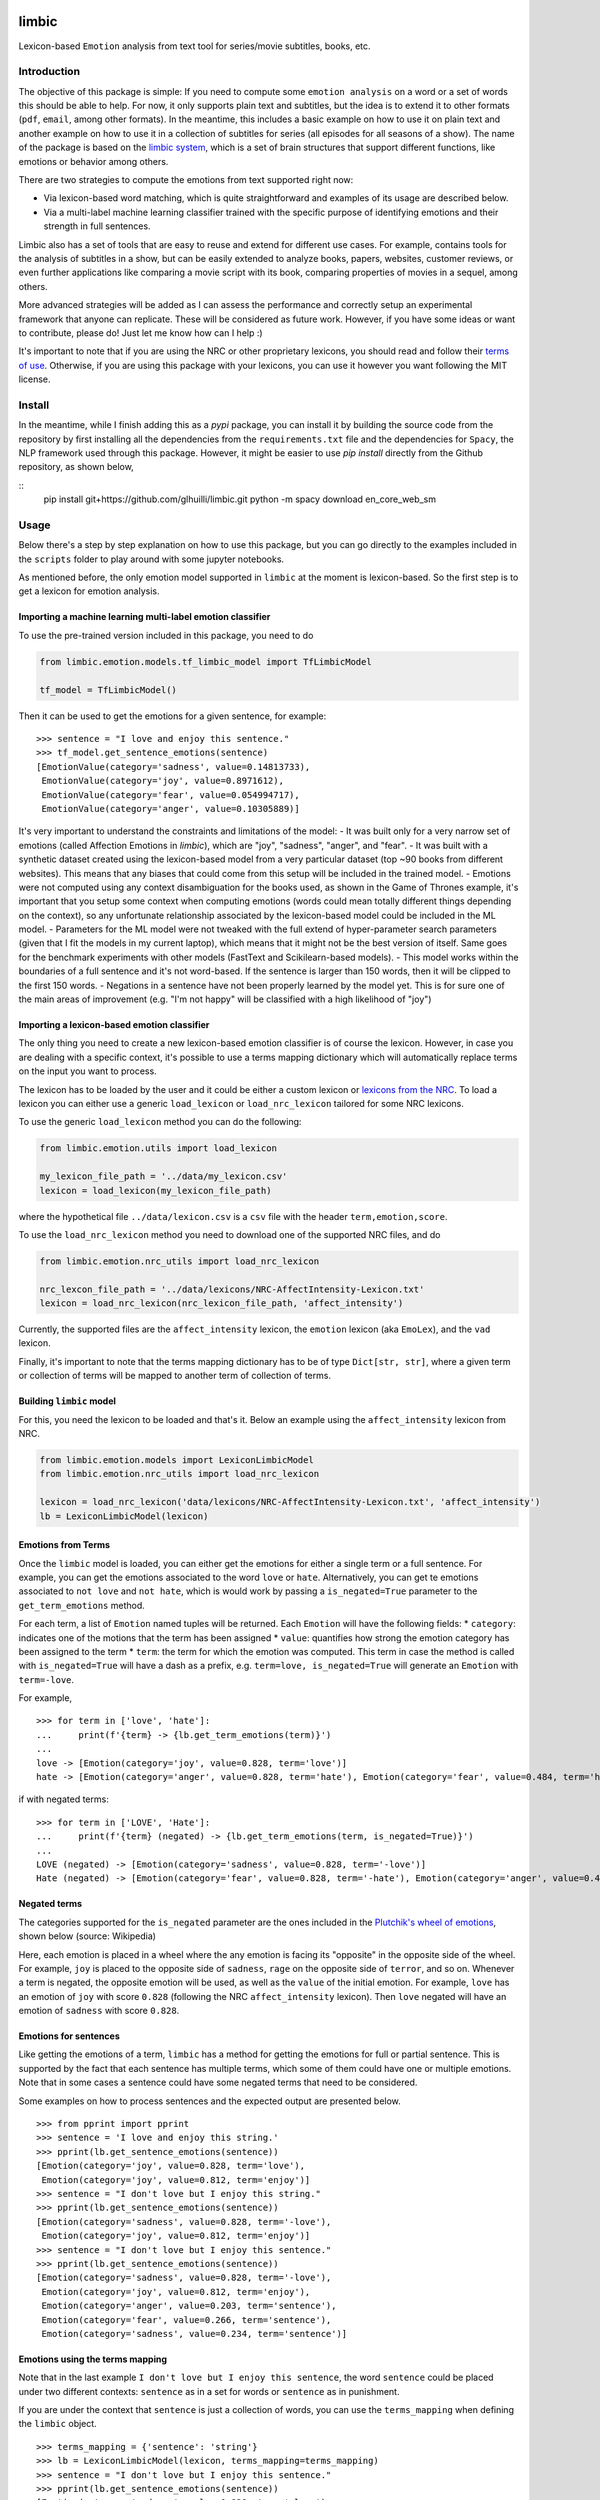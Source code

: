 limbic
======

Lexicon-based ``Emotion`` analysis from text tool for series/movie
subtitles, books, etc.

Introduction
------------

The objective of this package is simple: If you need to compute some ``emotion analysis`` on a word or a set of words this should be able to help. For now, it only supports plain text and subtitles, but the idea is to extend it to other formats (``pdf``, ``email``, among other formats). In the meantime, this includes a basic example on how to use it on plain text and another example on how to use it in a collection of subtitles for series (all episodes for all seasons of a show). The name of the package is based on the `limbic system <https://en.wikipedia.org/wiki/Limbic_system>`__, which is a set of brain structures that support different functions, like emotions or behavior among others.

There are two strategies to compute the emotions from text supported right now:

- Via lexicon-based word matching, which is quite straightforward and examples of its usage are described below.

- Via a multi-label machine learning classifier trained with the specific purpose of identifying emotions and their strength in full sentences.

Limbic also has a set of tools that are easy to reuse and extend for different use cases. For example, contains tools for the analysis of subtitles in a show, but can be easily extended to analyze books, papers, websites, customer reviews, or even further applications like comparing a movie script with its book, comparing properties of movies in a sequel, among others.

More advanced strategies will be added as I can assess the performance and correctly setup an experimental framework that anyone can replicate. These will be considered as future work. However, if you have some ideas or want to contribute, please do! Just let me know how can I help :)

It's important to note that if you are using the NRC or other proprietary lexicons, you should read and follow their `terms of
use <https://saifmohammad.com/WebPages/NRC-Emotion-Lexicon.htm>`__. Otherwise, if you are using this package with your lexicons, you can use it however you want following the MIT license.

Install
-------

In the meantime, while I finish adding this as a `pypi` package, you can install
it by building the source code from the repository by first
installing all the dependencies from the ``requirements.txt`` file and
the dependencies for ``Spacy``, the NLP framework used through this
package. However, it might be easier to use `pip install` directly from the Github repository, as shown below,

::
    pip install git+https://github.com/glhuilli/limbic.git
    python -m spacy download en_core_web_sm


Usage
-----

Below there's a step by step explanation on how to use this package, but
you can go directly to the examples included in the ``scripts`` folder to play
around with some jupyter notebooks.

As mentioned before, the only emotion model supported in ``limbic`` at
the moment is lexicon-based. So the first step is to get a lexicon for
emotion analysis.

Importing a machine learning multi-label emotion classifier
^^^^^^^^^^^^^^^^^^^^^^^^^^^^^^^^^^^^^^^^^^^^^^^^^^^^^^^^^^^

To use the pre-trained version included in this package, you need to do

.. code:: python

    from limbic.emotion.models.tf_limbic_model import TfLimbicModel

    tf_model = TfLimbicModel()

Then it can be used to get the emotions for a given sentence, for example:

::

    >>> sentence = "I love and enjoy this sentence."
    >>> tf_model.get_sentence_emotions(sentence)
    [EmotionValue(category='sadness', value=0.14813733),
     EmotionValue(category='joy', value=0.8971612),
     EmotionValue(category='fear', value=0.054994717),
     EmotionValue(category='anger', value=0.10305889)]


It's very important to understand the constraints and limitations of the model:
- It was built only for a very narrow set of emotions (called Affection Emotions in `limbic`), which are "joy", "sadness", "anger", and "fear".
- It was built with a synthetic dataset created using the lexicon-based model from a very particular dataset (top ~90 books from different websites). This means that any biases that could come from this setup will be included in the trained model.
- Emotions were not computed using any context disambiguation for the books used, as shown in the Game of Thrones example, it's important that you setup some context when computing emotions (words could mean totally different things depending on the context), so any unfortunate relationship associated by the lexicon-based model could be included in the ML model.
- Parameters for the ML model were not tweaked with the full extend of hyper-parameter search parameters (given that I fit the models in my current laptop), which means that it might not be the best version of itself. Same goes for the benchmark experiments with other models (FastText and Scikilearn-based models).
- This model works within the boundaries of a full sentence and it's not word-based. If the sentence is larger than 150 words, then it will be clipped to the first 150 words.
- Negations in a sentence have not been properly learned by the model yet. This is for sure one of the main areas of improvement (e.g. "I'm not happy" will be classified with a high likelihood of "joy")

Importing a lexicon-based emotion classifier
^^^^^^^^^^^^^^^^^^^^^^^^^^^^^^^^^^^^^^^^^^^^

The only thing you need to create a new lexicon-based emotion classifier
is of course the lexicon. However, in case you are dealing with a
specific context, it's possible to use a terms mapping dictionary which
will automatically replace terms on the input you want to process.

The lexicon has to be loaded by the user and it could be either a custom
lexicon or `lexicons from the
NRC <http://saifmohammad.com/WebPages/AccessResource.htm>`__. To load a
lexicon you can either use a generic ``load_lexicon`` or
``load_nrc_lexicon`` tailored for some NRC lexicons.

To use the generic ``load_lexicon`` method you can do the following:

.. code:: python

    from limbic.emotion.utils import load_lexicon

    my_lexicon_file_path = '../data/my_lexicon.csv'
    lexicon = load_lexicon(my_lexicon_file_path)

where the hypothetical file ``../data/lexicon.csv`` is a ``csv`` file
with the header ``term,emotion,score``.

To use the ``load_nrc_lexicon`` method you need to download one of the
supported NRC files, and do

.. code:: python

    from limbic.emotion.nrc_utils import load_nrc_lexicon

    nrc_lexcon_file_path = '../data/lexicons/NRC-AffectIntensity-Lexicon.txt'
    lexicon = load_nrc_lexicon(nrc_lexicon_file_path, 'affect_intensity')

Currently, the supported files are the ``affect_intensity`` lexicon, the
``emotion`` lexicon (aka ``EmoLex``), and the ``vad`` lexicon.

Finally, it's important to note that the terms mapping dictionary has to
be of type ``Dict[str, str]``, where a given term or collection of terms
will be mapped to another term of collection of terms.

Building ``limbic`` model
^^^^^^^^^^^^^^^^^^^^^^^^^

For this, you need the lexicon to be loaded and that's it. Below an
example using the ``affect_intensity`` lexicon from NRC.

.. code:: python

    from limbic.emotion.models import LexiconLimbicModel
    from limbic.emotion.nrc_utils import load_nrc_lexicon

    lexicon = load_nrc_lexicon('data/lexicons/NRC-AffectIntensity-Lexicon.txt', 'affect_intensity')
    lb = LexiconLimbicModel(lexicon)

Emotions from Terms
^^^^^^^^^^^^^^^^^^^

Once the ``limbic`` model is loaded, you can either get the emotions for
either a single term or a full sentence. For example, you can get the
emotions associated to the word ``love`` or ``hate``. Alternatively, you
can get te emotions associated to ``not love`` and ``not hate``, which
is would work by passing a ``is_negated=True`` parameter to the
``get_term_emotions`` method.

For each term, a list of ``Emotion`` named tuples will be returned. Each
``Emotion`` will have the following fields: \* ``category``: indicates
one of the motions that the term has been assigned \* ``value``:
quantifies how strong the emotion category has been assigned to the term
\* ``term``: the term for which the emotion was computed. This term in
case the method is called with ``is_negated=True`` will have a dash as a
prefix, e.g. ``term=love, is_negated=True`` will generate an ``Emotion``
with ``term=-love``.

For example,

::

    >>> for term in ['love', 'hate']:
    ...     print(f'{term} -> {lb.get_term_emotions(term)}')
    ...
    love -> [Emotion(category='joy', value=0.828, term='love')]
    hate -> [Emotion(category='anger', value=0.828, term='hate'), Emotion(category='fear', value=0.484, term='hate'), Emotion(category='sadness', value=0.656, term='hate')]

if with negated terms:

::

    >>> for term in ['LOVE', 'Hate']:
    ...     print(f'{term} (negated) -> {lb.get_term_emotions(term, is_negated=True)}')
    ...
    LOVE (negated) -> [Emotion(category='sadness', value=0.828, term='-love')]
    Hate (negated) -> [Emotion(category='fear', value=0.828, term='-hate'), Emotion(category='anger', value=0.484, term='-hate'), Emotion(category='joy', value=0.656, term='-hate')]

Negated terms
^^^^^^^^^^^^^

The categories supported for the ``is_negated`` parameter are the ones
included in the `Plutchik's wheel of
emotions <https://en.wikipedia.org/wiki/Contrasting_and_categorization_of_emotions>`__,
shown below (source: Wikipedia)

Here, each emotion is placed in a wheel where the any emotion is facing
its "opposite" in the opposite side of the wheel. For example, ``joy``
is placed to the opposite side of ``sadness``, ``rage`` on the opposite
side of ``terror``, and so on. Whenever a term is negated, the opposite
emotion will be used, as well as the ``value`` of the initial emotion.
For example, ``love`` has an emotion of ``joy`` with score ``0.828``
(following the NRC ``affect_intensity`` lexicon). Then ``love`` negated
will have an emotion of ``sadness`` with score ``0.828``.

Emotions for sentences
^^^^^^^^^^^^^^^^^^^^^^

Like getting the emotions of a term, ``limbic`` has a method for getting
the emotions for full or partial sentence. This is supported by the fact
that each sentence has multiple terms, which some of them could have one
or multiple emotions. Note that in some cases a sentence could have some
negated terms that need to be considered.

Some examples on how to process sentences and the expected output are
presented below.

::

    >>> from pprint import pprint
    >>> sentence = 'I love and enjoy this string.'
    >>> pprint(lb.get_sentence_emotions(sentence))
    [Emotion(category='joy', value=0.828, term='love'),
     Emotion(category='joy', value=0.812, term='enjoy')]
    >>> sentence = "I don't love but I enjoy this string."
    >>> pprint(lb.get_sentence_emotions(sentence))
    [Emotion(category='sadness', value=0.828, term='-love'),
     Emotion(category='joy', value=0.812, term='enjoy')]
    >>> sentence = "I don't love but I enjoy this sentence."
    >>> pprint(lb.get_sentence_emotions(sentence))
    [Emotion(category='sadness', value=0.828, term='-love'),
     Emotion(category='joy', value=0.812, term='enjoy'),
     Emotion(category='anger', value=0.203, term='sentence'),
     Emotion(category='fear', value=0.266, term='sentence'),
     Emotion(category='sadness', value=0.234, term='sentence')]

Emotions using the terms mapping
^^^^^^^^^^^^^^^^^^^^^^^^^^^^^^^^

Note that in the last example
``I don't love but I enjoy this sentence``, the word ``sentence`` could
be placed under two different contexts: ``sentence`` as in a set for
words or ``sentence`` as in punishment.

If you are under the context that ``sentence`` is just a collection of
words, you can use the ``terms_mapping`` when defining the ``limbic``
object.

::

    >>> terms_mapping = {'sentence': 'string'}
    >>> lb = LexiconLimbicModel(lexicon, terms_mapping=terms_mapping)
    >>> sentence = "I don't love but I enjoy this sentence."
    >>> pprint(lb.get_sentence_emotions(sentence))
    [Emotion(category='sadness', value=0.828, term='-love'),
     Emotion(category='joy', value=0.812, term='enjoy')]


Changelog
=========

v0.0.1 (2019-05-13)
-------------------

* Initial release with basic lexicon-based emotion classifier with support for plain text and subtitles.

v0.0.2 (2019-11-17)
-------------------

* TensorFlow Machine learning model for multi-label classification of emotions, based on "affinity emotions" (joy, sadness, anger, and fear).
